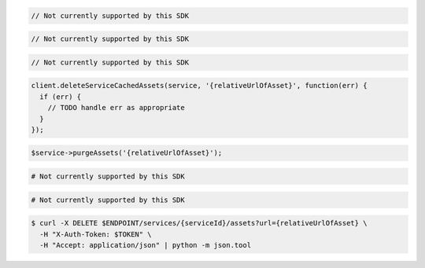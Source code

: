 .. code-block:: csharp

  // Not currently supported by this SDK

.. code-block:: go

  // Not currently supported by this SDK

.. code-block:: java

  // Not currently supported by this SDK

.. code-block:: javascript

  client.deleteServiceCachedAssets(service, '{relativeUrlOfAsset}', function(err) {
    if (err) {
      // TODO handle err as appropriate
    }
  });

.. code-block:: php

  $service->purgeAssets('{relativeUrlOfAsset}');

.. code-block:: python

  # Not currently supported by this SDK

.. code-block:: ruby

  # Not currently supported by this SDK

.. code-block:: sh

  $ curl -X DELETE $ENDPOINT/services/{serviceId}/assets?url={relativeUrlOfAsset} \
    -H "X-Auth-Token: $TOKEN" \
    -H "Accept: application/json" | python -m json.tool
